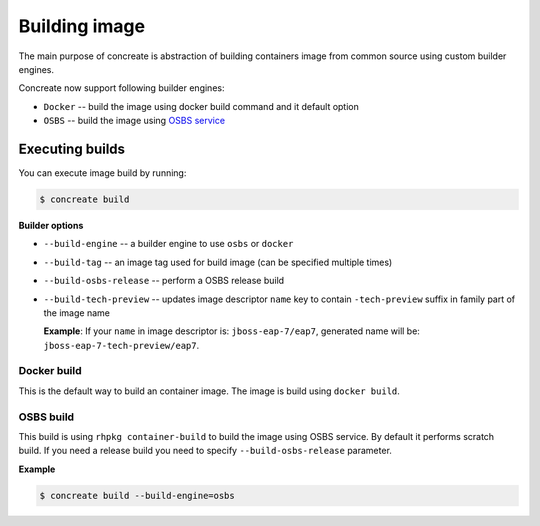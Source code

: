 Building image
================

The main purpose of concreate is abstraction of building containers image from common source
using custom builder engines.

Concreate now support following builder engines:

* ``Docker`` -- build the image using docker build command and it default option
* ``OSBS`` -- build the image using `OSBS service <https://osbs.readthedocs.io>`_

Executing builds
-----------------

You can execute image build by running:

.. code:: bash

	  $ concreate build

**Builder options**

* ``--build-engine`` -- a builder engine to use ``osbs`` or ``docker``
* ``--build-tag`` -- an image tag used for build image (can be specified multiple times)
* ``--build-osbs-release`` -- perform a OSBS release build
* ``--build-tech-preview`` -- updates image descriptor ``name`` key to contain ``-tech-preview`` suffix in family part of the image name
  
  **Example**: If your ``name`` in image descriptor is: ``jboss-eap-7/eap7``, generated name will be: ``jboss-eap-7-tech-preview/eap7``.

Docker build
^^^^^^^^^^^^^^^^

This is the default way to build an container image. The image is build using ``docker build``.


OSBS build
^^^^^^^^^^^^^^^

This build is using ``rhpkg container-build`` to build the image using OSBS service. By default
it performs scratch build. If you need a release build you need to specify ``--build-osbs-release`` parameter.

**Example**

.. code:: bash

	  $ concreate build --build-engine=osbs
